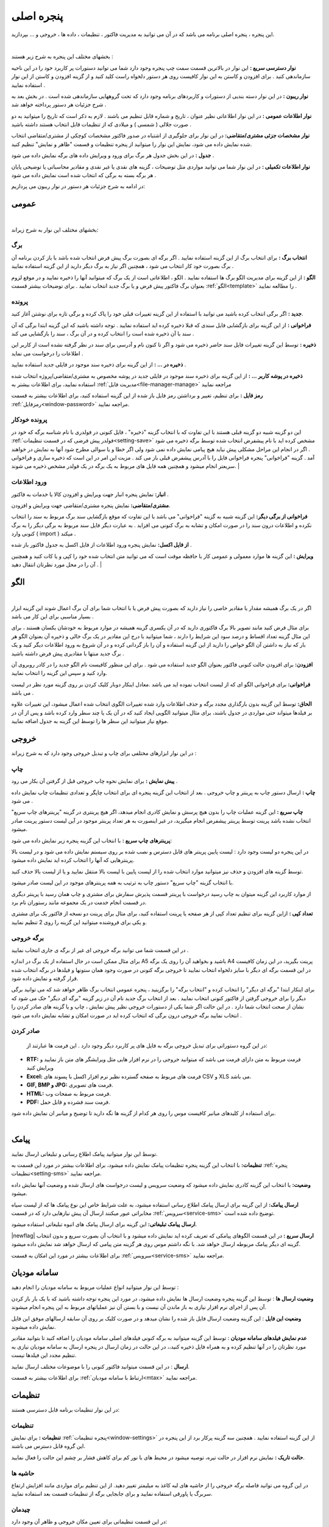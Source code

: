 .. meta::
   :description: این پنجره ، پنجره اصلی برنامه می باشد که در آن می توانید به مدیریت فاکتور ، تنظیمات ، داده ها ، خروجی و ... بپردازید.

.. _window-main:

پنجره اصلی
=================
این پنجره ، پنجره اصلی برنامه می باشد که در آن می توانید به مدیریت فاکتور ، تنظیمات ، داده ها ، خروجی و ... بپردازید.

.. image:: images/main.png
    :alt:  پنجره اصلی
    :align: center

|

بخشهای مختلف این پنجره به شرح زیر هستند :

**نوار دسترسی سریع :** این نوار در بالاترین قسمت سمت چپ پنجره وجود دارد شما می توانید دستورات پر کاربرد خود را در این ناحیه سازماندهی کنید . برای افزودن و کاستن به این نوار کافیست روی هر دستور دلخواه راست کلید کنید و از گزینه افزودن و کاستن از این نوار استفاده نمایید .

**نوار ریبون :** در این نوار دسته بندیی از دستورات و کاربردهای برنامه وجود دارد که تحت گروههایی سازماندهی شده است . در بخش بعد به شرح جزئیات هر دستور پرداخته خواهد شد .

**نوار اطلاعات عمومی :** در این نوار اطلاعاتی نظیر عنوان ، تاریخ و شماره قابل تنظیم می باشند . لازم به ذکر است که تاریخ را میتوانید به دو صورت جلالی ( شمسی ) و میلادی که از تنظیمات قابل انتخاب هستند داشته باشید .

**نوار مشخصات جزئی مشتری/متقاضی:** در این نوار برای جلوگیری از اشتباه در صدور فاکتور مشخصات کوچکی از مشتری/متقاضی انتخاب شده نمایش داده می شود، نمایش این نوار را میتوانید از پنجره تنظیمات و قسمت "ظاهر و نمایش" تنظیم کنید.

**جدول :** در این بخش جدول هر برگ برای ورود و ویرایش داده های برگه نمایش داده می شود .

**نوار اطلاعات تکمیلی :** در این نوار شما می توانید مواردی مثل توضیحات ، گزینه های نقدی یا غیر نقدی و مقادیر محاسباتی یا توضیحی پایان هر برگه بسته به برگی که انتخاب شده است نمایش داده می شود .

در ادامه به شرح جزئیات هر دستور در نوار ریبون می پردازیم:



.. _bar-general:

عمومی
-------
.. image:: images/bar_general.png
    :alt:  عمومی
    :align: center

|

بخشهای مختلف این نوار به شرح زیراند:

.. _bar-general-page:

برگ
``````

**انتخاب برگ :** برای انتخاب برگ از این گزینه استفاده نمایید . اگر برگه ای بصورت برگ پیش فرض انتخاب شده باشد با باز کردن برنامه آن برگ بصورت خود کار انتخاب می شود ، همچنین اگر نیاز به برگ دیگر دارید از این گزینه استفاده نمایید . 

**الگو :** از این گزینه برای مدیریت الگو برگ ها استفاده نمایید . الگو ، اطلاعاتی است از یک برگ که میتوانید آنها را ذخیره نمایید و در موقع لزوم بعنوان برگ فاکتور پیش فرض و یا برگ جدید انتخاب نمایید . برای توضیحات بیشتر قسمت :ref:`الگو<template>` را مطالعه نمایید .



.. _bar-general-doc: 

پرونده
````````
**جدید :** اگر برگی انتخاب کرده باشید می توانید با استفاده از این گزینه تغییرات قبلی خود را پاک کرده و برگی تازه برای نوشتن آغاز کنید.

**فراخوانی :** از این گزینه برای بازگشایی فایل سندی که قبلا ذخیره کرده اید استفاده نمایید . توجه داشته باشید که این گزینه ابتدا برگی که آن سند با آن ذخیره شده است را انتخاب کرده و در آن برگ ، سند را بازگشایی می کند .

**ذخیره :** توسط این گزینه تغییرات فایل سند حاضر ذخیره می شود و اگر تا کنون نام و آدرسی برای سند در نظر گرفته نشده است از کاربر این اطلاعات را درخواست می نماید .

**ذخیره در ... :** از این گزینه برای ذخیره سند موجود در فایلی جدید استفاده نمایید .

**ذخیره در پوشه کاربر ... :** از این گزینه برای ذخیره سند موجود در فایلی جدید در پوشه مخصوص به مشتری/متقاضی/پروژه انتخاب شده استفاده نمایید، برای اطلاعات بیشتر به :ref:`مدیریت فایل<file-manager-manage>` مراجعه نمایید

**رمز فایل :** برای تنظیم، تغییر و برداشتن رمز فایل باز شده از این گزینه استفاده کنید، برای اطلاعات بیشتر به قسمت :ref:`رمزفایل<window-password>` مراجعه نمایید.



.. _bar-general-autodoc:

پرونده خودکار
```````````````
این دو گزینه شبیه دو گزینه قبلی هستند با این تفاوت که با انتخاب گزینه "ذخیره" ، فایل کنونی در فولدری با نام شناسه برگه که خود در :ref:`فولدر پیش فرضی که در قسمت تنظیمات<setting-save>` مشخص کرده اید با نام پیشفرض انتخاب شده توسط برگه ذخیره می شود . اگر در انجام این مراحل مشکلی پیش نیاید هیچ پیامی نمایش داده نمی شود ولی اگر خطا و یا سوالی مطرح شود آنها به نمایش در خواهند آمد . گزینه "فراخوانی" پنجره فراخوانی فایل را با آدرس پیشفرض قبلی باز می کند . مزیت این امر در این است که ذخیره سازی و فراخوانی سریعتر انجام میشود و همچنین همه فایل های مربوط به یک برگه در یک فولدر مشخص ذخیره می شوند.
|

.. _bar-general-import:

ورود اطلاعات
````````````
**انبار:** نمایش پنجره انبار جهت ویرایش و افزودن کالا یا خدمات به فاکتور .

**مشتری/متقاضی:** نمایش پنجره مشتری/متقاضی جهت ویرایش و افزودن.

**فراخوانی از برگی دیگر:** این گزینه شبیه به گزینه "فراخوانی" می باشد با این تفاوت که موقع بازگشایی سند برگ مربوط به سند را انتخاب نکرده و اطلاعات درون سند را در صورت امکان و تشابه به برگ کنونی می افزاید . به عبارت دیگر فایل سند مربوط به برگی دیگر را به برگ کنونی وارد ( import ) میکند .

**از فایل اکسل:** نمایش پنجره ورود اطلاعات از فایل اکسل به جدول فاکتور باز شده .

**ویرایش :** این گزینه ها موارد معمولی و عمومی کار با حافظه موقت است که می توانید متن انتخاب شده خود را کپی و یا کات کنید و همچنین آن را در محل مورد نظرتان انتقال دهید .
|

.. _template:

الگو
-------
.. raw:: html

    <div id="86707916686"><script type="text/JavaScript" src="https://www.aparat.com/embed/7HJ38?data[rnddiv]=86707916686&data[responsive]=yes"></script></div>

|

اگر در یک برگ همیشه مقدار یا مقادیر خاصی را نیاز دارید که بصورت پیش فرض یا با انتخاب شما برای آن برگ اعمال شوند این گزینه ابزار بسیار مناسبی برای این کار می باشد .

.. image:: images/template.png
    :alt: الگو
    :align: center

برای مثال فرض کنید مانند تصویر بالا برگ فاکتوری دارید که در آن یکسری گزینه همیشه در موارد مربوط به خودشان یکسان هستند ، برای این مثال گزینه تعداد اقساط و درصد سود این شرایط را دارند ، شما میتوانید با درج این مقادیر در یک برگ خالی و ذخیره آن بعنوان الگو هر بار که نیاز به داشتن آن الگو خواص را دارید از این گزینه استفاده و آن را باز گردانی کرده و در آن شروع به ورود اطلاعات دیگر کنید و یک برگ جدید منتها با مقادیری پیش فرض داشته باشید .

**افزودن:** برای افزودن حالت کنونی فاکتور بعنوان الگو جدید استفاده می شود . برای این منظور کافیست نام الگو جدید را در کادر روبروی آن وارد کنید و سپس این گزینه را انتخاب نمایید.

**فراخوانی:** برای فراخوانی الگو ای که از لیست انتخاب نموده اید می باشد .معادل اینکار دوبار کلیک کردن بر روی گزینه مورد نظر در لیست می باشد .

**الحاق:** توسط این گزینه بدون بارگذاری مجدد برگه و حذف اطلاعات وارد شده تغییرات الگوی انتخاب شده اعمال میشود، این تغییرات علاوه بر فیلدها میتواند حتی مواردی در جدول باشند، برای مثال میتوانید الگویی ایجاد کنید که در آن یک یا چند سطر وارد کرده باشد و پس از آن در موقع نیاز میتوانید این سطر ها را توسط این گزینه به جدول اضافه نمایید.


.. _bar-output:

خروجی
-------
.. image:: images/bar_output.png
    :alt: خروجی
    :align: center

در این نوار ابزارهای مختلفی برای چاپ و تبدیل خروجی وجود دارد که به شرح زیراند :


.. _bar-output-print:

چاپ
`````

**پیش نمایش :** برای نمایش نحوه چاپ خروجی قبل از گرفتن آن بکار می رود .

**چاپ :** ارسال دستور چاپ به پرینتر و چاپ خروجی . بعد از انتخاب این گزینه پنجره ای برای انتخاب چاپگر و تعدادی تنظیمات چاپ نمایش داده می شود .


**چاپ سریع :** این گزینه عملیات چاپ را بدون هیچ پرسش و نمایش کادری انجام میدهد، اگر هیچ پرینتری در گزینه "پرینترهای چاپ سریع" انتخاب نشده باشد پرینت توسط پرینتر پیشفرض انجام میگیرید، در غیر اینصورت به هر تعداد پرینتر موجود در آین لیست دستور پرینت صادر میشود.

**پرینترهای چاپ سریع :** با انتخاب این گزینه پنجره زیر نمایش داده می شود:

.. image:: images/bar_output_multiprinter_settings.png
    :alt: خروجی
    :align: center


در این پنجره دو لیست وجود دارد : لیست پایین پرینتر های قابل دسترس و نصب شده بر روی سیستم نمایش داده می شود و در لیست بالا پرینترهایی که آنها را انتخاب کرده اید نمایش داده میشود.

توسط گزینه های افزودن و حذف نیز میتوانید موارد انتخاب شده را از لیست پایین با لیست بالا منتقل نمایید و یا از لیست بالا حذف کنید.

با انتخاب گزینه "چاپ سریع" دستور چاپ به ترتیب به همه پرینترهای موجود در این لیست صادر میشود.

از موارد کاربرد این گزینه میتوان به چاپ رسید درخواست با پرینتر قسمت پذیرش سفارش برای مشتری و چاپ همان رسید با پرینتر دیگری در قسمت انجام خدمت در یک مجموعه مانند رستوران نام برد.

**تعداد کپی :** ازاین گزینه برای تنظیم تعداد کپی از هر صفحه یا پرینت استفاده کنید، برای مثال برای پرینت دو نسخه از فاکتور یک برای مشتری و یکی برای فروشنده میتوانید این گزینه را روی 2 تنظیم نمایید.


.. _bar-output-outputpage:

برگه خروجی
````````````

در این قسمت شما می توانید برگه خروجی ای غیر از برگه ی جاری انتخاب نمایید .

برای مثال ممکن است در حال استفاده از یک برگ در اندازه A5 باشید و بخواهید آن را روی یک برگه A4 پرینت بگیرید، در این زمان کافیست در این قسمت برگه ای دیگر با سایز دلخواه انتخاب نمایید تا خروجی برگه کنونی در صورت وجود همان ستونها و فیلدها در برگه انتخاب شده قرار گرفته و نمایش داده شود.

برای اینکار ابتدا "برگه ای دیگر" را انتخاب کرده و "انتخاب برگه" را برگزینید ، پنجره عمومی انتخاب برگ ظاهر خواهد شد که می توانید برگی دیگر را برای خروجی گرفتن از فاکتور کنونی انتخاب نمایید . بعد از انتخاب برگ جدید نام آن در زیر گزینه "برگه ای دیگر" حک می شود که نشان از صحت انتخاب شما دارد . در این حالت اگر شما یکی از دستورات خروجی نظیر پیش نمایش ، چاپ و یا گزینه های صادر کردن را انتخاب نمایید برگه خروجی درون برگی که انتخاب کرده اید در صورت امکان و تشابه نمایش داده می شود .

.. _bar-output-export:

صادر کردن
````````````
 در این گروه دستوراتی برای تبدیل خروجی برگه به فایل های پر کاربرد دیگر وجود دارد . این فرمت ها عبارتند از:

* **RTF:** فرمت مربوط به متن دارای فرمت می باشد که میتوانید خروجی را در نرم افزار هایی مثل ویرایشگر های متن باز نمایید و ویرایش کنید
* **Excel:** فرمت های مربوط به صفحه گسترده نظیر نرم افزار اکسل با پسوند های CSV و XLS می باشد.
* **GIF, BMP و JPG:** فرمت های تصویری.
* **HTML:** فرمت مربوط به صفحات وب.
* **PDF:** فرمت سند فشرده و قابل حمل.

| برای استفاده از کلیدهای میانبر کافیست موس را روی هر کدام از گزینه ها نگه دارید تا توضیح و میانبر ان نمایش داده شود.
|

.. _bar-sms:

پیامک
----------
.. image:: images/bar_sms.png
    :alt: نوار پیامک
    :align: center

توسط این نوار میتوانید پیامک اطلاع رسانی و تبلیغاتی ارسال نمایید.

**تنظیمات:** با انتخاب این گزینه پنجره تنظیمات پیامک نمایش داده میشود، برای اطلاعات بیشتر در مورد این قسمت به :ref:`پنجره تنظیمات<setting-sms>` مراجعه نمایید.

**وضعیت:** با انتخاب این گزینه کادری نمایش داده میشود که وضعیت سرویس و لیست درخواست های ارسال شده و وضعیت آنها نمایش داده میشود.

**ارسال پیامک:** از این گزینه برای ارسال پیامک اطلاع رسانی استفاده میشود، به علت شرایط خاص این نوع پیامک ها که از لیست سیاه مخابراتی عبور میکنند ارسال آن پیش نیازهایی دارد که در قسمت :ref:`سرویس<service-sms>` توضیح داده شده است.

**ارسال پیامک تبلیغاتی:** این گزینه برای ارسال پیامک های انبوه تبلیغاتی استفاده میشود.

|newflag| **ارسال سریع :** در این قسمت الگوهای پیامکی که تعریف کرده اید نمایش داده میشود و با انتخاب آن بصورت سریع و بدون انتخاب گزینه ای دیگر پیامک مربوطه ارسال خواهد شد. با نگه داشتم موس روی هر گزینه متن پیامی که ارسال خواهد شد نمایش داده میشود.

برای اطلاعات بیشتر در مورد این امکان به قسمت :ref:`سرویس<service-sms>` مراجعه نمایید.


.. _bar-mtax:

سامانه مودیان
-------------------
.. image:: images/bar_mtax.png
    :alt: نوار سامانه مودیان
    :align: center

توسط این نوار میتوانید انواع عملیات مربوط به سامانه مودیان را انجام دهید :

**وضعیت ارسال ها** : توسط این گزینه پنجره وضعیت ارسال ها نمایش داده میشود، در مورد این پنجره توجه داشته باشید که با یک بار باز کردن آن پس از اجرای نرم افزار نیازی به باز ماندن آن نیست و با بستن آن نیز عملیاتهای مربوط به این پنجره انجام میشوند.

**وضعیت این فایل** : این گزینه وضعیت ارسال فایل باز شده را نشان میدهد و در صورت کلیک بر روی آن سابقه ارسالهای موفق این فایل نمایش داده میشوند.

**عدم نمایش فیلدهای سامانه مودیان** : توسط این گزینه میتوانید به برگه کنونی فیلدهای اصلی سامانه مودیان را اضافه کنید تا بتوانید مقادیر مورد نظرتان را در آنها تنظیم کرده و به همراه فایل ذخیره کنید،، در این حالت در زمان ارسال در پنجره ارسال به سامانه مودیان نیازی به تنظیم مجدد این فیلدها نیست.

**ارسال** : در این قسمت میتوانید فاکتور کنونی را با موضوعات مختلف ارسال نمایید.

برای اطلاعات بیشتر به قسمت :ref:`ارتباط با سامانه مودیان<mtax>` مراجعه نمایید.

.. _bar-settings:

تنظیمات
-----------------
.. image:: images/bar_settings.png
    :alt: تنظیمات
    :align: center

در این نوار تنظیمات برنامه قابل دسترسی هستند:

.. _bar-settings-settings:

تنظیمات
````````````
**تنظیمات :** برای نمایش :ref:`پنجره تنظیمات<window-settings>` از این گزینه استفاده نمایید . همچنین سه گزینه پرکار برد از این پنجره در این گروه قابل دسترس می باشند.

**حالت تاریک :** نمایش نرم افزار در حالت تیره، توصیه میشود در محیط های با نور کم برای کاهش فشار بر چشم این حالت را فعال نمایید.

.. _bar-settings-margins:

حاشیه ها
````````````
در این گروه می توانید فاصله برگه خروجی را از حاشیه های لبه کاغذ به میلیمتر تغییر دهید. از این تنظیم برای مواردی مانند افزایش ارتفاع سربرگ یا پاورقی استفاده نمایید و برای جابجایی برگه از تنظیمات قسمت بعد استفاده نمایید.

.. _bar-settings-layout:

چیدمان
````````````
در این قسمت تنظیماتی برای تعیین مکان خروجی و ظاهر آن وجود دارد:


**چرخش خروجی :** در برگه هایی مانند انواع چک نیاز است که متناسب با امکانات و یا محدودیت های پرینتر خروجی با 90 درجه چرخش چاپ گردد که میتوانید از این امکان استفاده نمایید

**جابجایی افقی :** با تغییر این تنظیم ابتدا برگه به درون یک برگه A4 قرار داده می شود، سپس مقدار مثبت آن باعث حرکت خروجی به سمت راست و مقدار منفی باعث حرکت خروجی به سمت چپ خواهد شد.

**جابجایی عمودی** در این گزنه نیز مقدار مثبت باعث جابجایی به سمت پایین و مقدار منفی برای جابجایی به سمت بالا می باشد.

**فونت و اندازه :** با تنظیم مقدار فونت میتوانید فونت برگه را تغییر دهید. همچنین میتوانید اندازه فونت ها را نسبت به اندازه فعلی آن به مقدار "اندازه" کم یا زیاد نمایید.
|

فایلها
````````````````````
.. image:: images/bar_file.png
    :alt: تنظیمات
    :align: center

در این قسمت گزینه هایی برای فیلتر کردن گروهی فایلها بر اساس انواع اصلی دسته بندی های فایل و همجنین نحوه نمایش شکل فایلها وجود دارد که در بخش :ref:`مدیریت فایل<file-manager>` بصورت کامل توضیح داده شده است.

.. _bar-preview:

پیش نمایش
------------
.. image:: images/bar_preview.png
    :alt: پیش نمایش
    :align: center


**بازگشت :** وقتی به حالت پیش نمایش میروید میتوانید توسط این گزینه به حالت اولیه باز گردید.

**کوچکنمایی :** برای کوچکتر کردن برگه پیش نمایش استفاده می شود .

**پهنای صفحه :** اندازه برگه پیش نمایش را طوری تنظیم میکند که پهنای برگه تماما قابل روئت باشد .

**تمام صفحه :** اندازه برگه پیش نمایش را طوری تنظیم می کند که ارتفاع برگه کاملا قابل روئت باشد .

**بزرگنمایی :** بزرگتر کردن برگه پیش نمایش .

**پیمایش :** جابجایی بین صفحات پیش نمایش .
|

.. _tab-cust:

مشخصات مشتری/متقاضی
--------------------
.. image:: images/tab_cust.png
    :alt: مشخصات مشتری
    :align: center


از این صفحه برای ثبت مشخصات مشتری یا متقاضی در برگه هایی که به این موارد نیاز دارند استفاده نمایید. این مشخصات در فایل سند برگه ذخیره می شود.

**نمایش :** توسط این این گزینه در صورتی که برگه انتخاب شده این امکان را داشته باشد میتوانید قسمت مشخصات مشتری را از خروجی حذف و یا نمایش دهید.

**عنوان :** توسط این این گزینه در صورتی که برگه انتخاب شده این امکان را داشته باشد میتوانید عنوان قسمت مشخصات مشتری را در خروجی تغییر دهید.

**انتخاب مشتری/متقاضی :** برای این کار کافیست "انتخاب" را کلیلک کرده (یا کلید میانبر  :code:`F8` ) و در پنجره باز شده مشتری/متقاصی مورد نظر را انتخاب کنید. برای اطلاعات بیشتر در مورد کار با این پنجره به قسمت :ref:`پنجره مشتری/متقاضی<window-cust>` مراجعه نمایید.

**انتخاب سریع :** برای یک انتخاب سریع میتوانید قسمتی یا کل یکی از اطلاعات ( کد، نام یا شماره تلفن) مشتری/متقاضی را در کادر "شماره/کد اشتراک" وارد کرده و کلید  :code:`Enter` رابفشارید. در این زمان اگر اطلاعات وارد شده جهت جستجو منجر به انتخاب شدن یک مشتری/متقاضی شود اطلاعات آن مشتری انتخاب شده، کادر جستجو به رنگ سبز در میآید و اطلاعات جایگذاری می شود ولی اگر تعداد مشتری/متقاضی انتخاب شده بیشتر از یک عدد بود پنجره انتخاب مشتری باز شده و میتوانید توسط کلید های جهتنمای بالا/پایین مشتری/متقاضی مورد نظر را انتخاب کنید. اگر جستجو نتیجه ای بدنبال نداشت کادر جستجو به رنگ قرمز درآمده و صدای کوچکی پخش می شود.

**تغییر عنوان فیلدها :** برای تغییر عنوان مشخصات مشتری/متقاضی از پنجره :ref:`مشتری/متقاضی<window-cust>` استفاده نمایید.

.. _tab-com:

مشخصات صادرکننده
------------------
.. raw:: html

    <div id="19450882798"><script type="text/JavaScript" src="https://www.aparat.com/embed/op4kK?data[rnddiv]=19450882798&data[responsive]=yes"></script></div>

|

در این صفحه می توانید مشخصات صادر کننده برگه را وارد نمایید . این اطلاعات ، اطلاعاتی هستند که معمولا در سربرگ برگه ها نمایش داده می شود .

.. image:: images/tab_com.png
    :alt: مشخصات صادرکننده
    :align: center

برای افزودن مشخصات جدید کافیست گزینه **افزودن** را انتخاب کرده، پنجره ای برای وارد کردن عنوان آن نمایش داده میشود، با وارد کردن یک عنوان و تائید آن مشخصات جدیدی به لیست مشخصات افزوده خواهد شد.
برای حذف مشخصات نیز میتوانید از گزینه **حذف** استفاده نمایید.

**نمایش :** توسط این این گزینه در صورتی که برگه انتخاب شده این امکان را داشته باشد میتوانید قسمت مشخصات صادرکننده را از خروجی حذف و یا نمایش دهید.

**عنوان :** توسط این این گزینه در صورتی که برگه انتخاب شده این امکان را داشته باشد میتوانید عنوان قسمت مشخصات صادرکننده را در خروجی تغییر دهید.

**تغییر لوگو :** برای تغییر لوگو کافیست بر روی شکل ذره بین در گوشه فیلد روبروی لوگو کلیک کرده و مانند بیشتر برنامه های معمول یک فایل تصویری برای آن انتخاب کنید . در انتخاب لوگو به موارد زیر توجه نمایید ، همچینین اگر با مشکلی در انتخاب لوگو مواجه شدید موارد زیر را تک تک چک نمایید و آنها را بطور کامل اجرا نمایید:

.. note::
    * تا حد امکان نسبت تصویر فایل انتخابی متناسب با اندازه محل قرار گیری در فاکتور باشد.
    * تا حد امکان اندازه تصویر انتخابی نزدیک به اندازه محل قرار گیری در فاکتور باشد. توجه کنید که ممکن است با انتخاب یک تصویر بسیار بزرگ( مانند تصاویر دوربین یا کیفیت بسیار بالا) در هنگام گرفتن خروجی با خطا مواجه شوید.
    * حتی الامکان نام فارسی در نام و آدرس فایل انتخابی نباشد.
    * پیشنهاد میشود به ترتیب اولویت از فرمت های png ، bmp و jpg استفاده نمایید.
    * فایلی را که انتخاب می نمایید باید ثابت باشد زیرا این فایل در موقع نمایش برگه فراخوانی می شود و باید در این موقع در محل انتخابی وجود داشته باشد.


**توضیحات :** این قسمت برای نوشتن یک توضیح مخصوص برای صادر کننده انتخاب شده میباشد، از این فیلد میتوانید برای یادداشت برای این صادر کننده یا نوشتن توضیحات در آن و استفاده از :ref:`متن پویا<dynamic-text>` برای ثبت مشخصات در توضیحات یا هر قسمت دیگر برگه ی در حال استفاده، استفاده نمایید.

**تغییر عنوان فیلدها :** با راست کلیک بر روی عنوان هر فیلد میتوانید آن را تغییر دهید، کافیست با انتخاب منوی نمایش داده شده در پنجره باز شده عنوان جدید را وارد کنید تا عنوان آن فیلد تغییر کند.

.. note:: توجه کنید که تغییر عنوان فیلد مربوطه در خروجی مستلزم پشتیبانی آن برگه از تغییر عنوان میباشد و پرواضح است که برگه هایی که قبل از اضافه شدن این امکان به نرم افزار طراحی شده اند از این قابلیت پشتیبانی نمیکنند.


.. _menu-start:

منوی شروع
---------------
.. image:: images/start-menu.png
    :alt: منوی شروع
    :align: center

با انتخاب دایره سمت بالا و چپ این منو باز می شود . در سمت چپ این منو لیستی از پر کاربرد ترین دستورات وجود دارد . در سمت راست لیست آخرین سند های باز شده وجود دارد که می توانید با استفاده از آن خیل سریع به آخرین اسناد باز شده دسترسی داشته باشید.
در ادامه دو موردی که قبلا توضیح داده نشده است شرح داده می شوند:


**ذخیره فیلتر در :** توسط این گزینه میتوانید فیلتر های اعمال شده در جدول ها را در وضعیت فعلی آنها به عنوان یک فایل جدید ذخیره نمایید.

**ذخیره بعنوان الگو :** از این گزینه برای ذخیره برگ جاری بعنوان یک الگو استفاده نمایید . برای اطلاعات بیشتر به قسمت :ref:`الگو<template>` مراجعه نمایید .

**پشتیبان گیری :** برای نمایش پنجره عملیات :ref:`پشتیبان گیری<backup>`.

**راهنما :** نمایش فایل راهنمای برنامه.
|


.. _qbank:

انبار سریع
--------------

این امکان قابلیتی برای انتخاب سریع کالا/خدمات در جدول میباشد، توسط آن بسیار سریع کالا/خدمات مورد نظرتان را بدون رفتن به پنجره انبار انتخاب میکنید، تعداد مورد نیاز را تنظیم و از موجودی انبار کم میکنید.

اگر گزینه ":ref:`انبار سریع<setting-general>`" در پنجره تنظیمات فعال باشد هرگاه در یکی از ستونهای جدول کلمه ای را تایپ کنید اگر مورد مشابهی از آن کلمه و یا موردی که شامل کلمات وارد شده باشد در انبار وجود داشته باشد لیستی از آن به نمایش در خواهد آمد. مانند تصویر زیر:

.. image:: images/qbank.png
    :alt: انبار سریع
    :align: center

با نمایش این لیست میتوانید بدون در نظر گرفتن آن به تایپ خود ادامه دهید و از کلید :code:`Enter` برای حرکت به ستون بعدی استفاده نمایید.

برای استفاده از لیست کافیست توسط یکی از کلید های جهت نمای بالا یا پایین بین موارد لیست جابجا شوید و مورد مورد نظر را انتخاب نمایید.
پس از انتخاب میتوانید با استفاده از کلیدهای :code:`+` یا :code:`-` صفحه کلید یا گزینه های کناری لیست باز شده تعداد سفارش آن را تغییر دهید و در نهایت با فشار کلید :code:`Enter` از صفحه کلید مورد انتخابی به جدول اضافه میشود.

پس از باز شدن لیست با انتخاب یکی از کلیدهای جهت پایین یا بالا و یا کلیدهای :code:`+` یا :code:`-` از صفحه کلید وارد حالت انتخاب از لیست می شوید و پس از آن با انتخاب کلید :code:`Enter` از صفحه کلید مورد انتخابی به جدول افزوده می شود،
برای انصراف از حالت انتخاب از لیست کافیست کلید :code:`ESC` از صفحه کلید را انتخاب نمایید.

.. note::
    * توجه کنید که مقدار سفارش تنظیم شده پس از فشردن کلید :code:`Enter` از صفحه کلید از انبار کم میشود.
    * مقدار سفارش نباید از موجودی بیشتر شود، در غیراینصورت به شما توسط یک پیام اطلاع داده خواهد شد.
    * برای کم نشدن موجودی از انبار کافیست پس از انتخاب مقدار سفارش را تعیین نکرده و بعد از افزودن به جدول در ستون مربوطه تعداد را تعیین نمایید.

|


.. _qsbank:

نوار دسترسی سریع انبار
---------------------------------------
در برخی مشاغل مانند سفارش غذا تعدادی از اقلام زیادتر از سایر موارد موجود در انبار مورد استفاده قرار میگریند و دسترسی سریع به آنها برای افزودن به فاکتور در سرعت عمل صدور فاکتور بسیار موثر خواهد بود.
از این رو قابلیتی به نرم افزار فاکتور افزوده شده است که بتوانید لیستی از این موارد پرکاربرد را در گوشه ای از نرم افزار جای دهید و بسرعت بهمراه گزینه هایی برای انتخاب سریع تعداد برگزینید تا به فاکتور افزوده گردد.

در نوار بالایی نرم افزار در بخش عمومی و قسمت "ورود اطلاعات" گزینه ای با عنوان "دسترسی سریع" وجود دارد که با انتخاب آن نواری عمودی در کنار نرم افزار نمایش داده خواهد شد:

.. image:: images/qsbank.png
    :alt: نوار دسترسی سریع انبار
    :align: center

برای افزودن مورد جدید به این نوار کافیست روی کلید "+" در بالای آن کلیک کنید تا پنجره انبار باز شود، سپس مانند انتخاب کالا از انبار مورد یا مواردی را اننتخاب نمایید تا افزودن گردد.

پس از افزودن شدن هنگامی که موس روی هر مورد قرار گیرد چند دایره آبی رنگ روی آن مورد نمایش داده میشود که در هر دایره اعدادی نوشته شده است، این اعداد تعداد اقلامی است که به فاکتور اضافه میشود، با راست کلیک بر روی این دایره ها میتوانید این تعداد را تغییر دهید.

با کلیک بر روی این دایره های آبی رنگ مورد انتخابی با آن تعدادی که در این دایره نوشته شده است به فاکتور افزوده میشود، با کلیک بر روی خود مورد تعداد یک از آن اضافه میگردد، پس نیازی به تنظیم عدد یک برای دایره های آبی نیست.

تمامی تغییرات این نوار برای هر برگه بصورت مجزا قابل انجام است و پس از هر تغییر در نوار این تغییرات برای آن برگه ذخیره خواهد شد.

|


.. _gride:

جدول
-----------
در برگه هایی مانند فاکتور که نیاز به ورود لیستی از اقلام دارد جدول یا جدولهایی نمایش داده میشوند، در صورت وجود بیش از یک جدول نام هر جدول در زیر آنها نمایش داده میشود که از آن طریق قابل انتخاب هستند.


برای حرکت بین سلولهای جدول کافیست کلید :code:`Enter` را بفشارید.

برای افزودن سطر جدید میتوانید با تکرار کلید :code:`Enter` و رسیدن به ستون آخر سطر جدید ایجاد نماید یا از منویی که در ادامه توضیح داده میشود استفاده کنید یا از کلید میانبر آن یعنی :code:`Ctrl` + :code:`Ins` استفاده نمایید.

با راست کلیک بر روی عنوان های جدول منوی زیر نمایش داده میشود :

.. image:: images/gride_headermenu.png
    :alt: منوی عنوان جدول
    :align: center


در این منو میتوانید اطاعات جدول را بر اساس ستونی که انتخاب کرده اید بصورت سعودی یا نزولی مرتب نمایید،

توسط گزینه آخر میتوانید مشخص کنید که با تغییر اندازه پنجره اندازه ستونها نیز با همان نسبت پیشفرض تغییر اندازه دهند، توجه کنید که این گزینه در مورد جدول میباشد  نه در مورد خروجی.

با راست کلیک کردن روی سلولهای جدول منوی زیر نمایش داده میشود :

.. image:: images/gride_menu.png
    :alt: فیلتر جدول
    :align: center


گزینه های اول مربوط به عملیات های مختلف کپی متن میباشد.

یک نکنه مهم و کاربردی این است که توسط این گزینه ها میتوانید محتوای یک یا چند سلول را کپی نمایید و آنها را بین این نرم افزار یا نرم افزاری مثل اکسل بصورت مستقیم جابجا نمایید.

در این منو گزینه هایی برای افزودن سطر، جابجایی و حذف سطر ها وجود دارد که که از نام هر کدام از گزینه ها کار هر کدام مشخص میباشد.

**تغییر خودکار ارتفاع سطرها :** با فعال بودن این گزینه در صوزت وارد کردن بیش از یک سطر در خانه های جدول اتفاع آن سطر بصورت خودکار افزایش پدا میکند، توجه کنید که این گزینه مربوط به جدول میباشد و نه خروجی.

**جستجو :** با انتخاب این گزینه قسمتی برای جستجو در جدول نمایش داده خواهد شد که میتوانید توسط آن درون اطلاعات داخل جدول جستجو انجام دهید.

**مقداردهی گروهی :** این گزینه برای پر کردن خودکار سلول های انتخاب شده جدول میباشد، با انتخاب این گزینه پنجره زیر نمایش داده می شود:

.. image:: images/gride_setcells.png
    :alt: فیلتر جدول
    :align: center

در این پنجره سه روش برای پر کردن سلولهای انتخاب شده وجود دارد که برای فعال شدن هر کدام کافیست گزینه کناری آن را فعال کنید و مقادیر مورد نیاز آن را تنظیم نمایید:

* **متن ثابت :** توسط این روش میتوانید یک متن ثابت را در تمام سلول های انتخاب شده تکرار کنید.
* **عدد افزایشی :** این گزینه برای وارد کردن خودکار ترتیبی از اعداد میباشد، برای این منظور کافیست عدد شروع را در فیلد اول و مقدار هر تغییر را در فیلد دوم بنویسید، برای مثال با نوشتن عدد 1 در هر دو فیلد سلول های انتخاب شده از عدد 1 تا تعداد سلولهای انتخاب شده مقدار دهی میشوند و با وارد کردن 1 و 5 سلول های انتخاب شده از عدد 1 شروع شده و مقدار هر خانه از مقدار خانه قبل بعلاوه 5 بدست میآید. در هر دو فیلد امکان نوستن اعداد منفی نیز وجود دارد که برای مثال میتوان ترتیب اعداد را بصورت نزولی نیز تنظیم نمود.
* **فایل متنی :** توسط این گزینه امکان وارد کردن خطوط یک فایل متنی بعنوان ترتیب پر شدن سلولها انتخاب شده وجود دارد، بعبارت دیگر در این حالت هر سلول انتخاب شده با در نظر گرفتن ترتیب انتخاب با خط متناظرش در فایل پر میشود.

نکته کاربردی این امکان این است که علاوه بر انتخاب ستونی سلول های جدول اگر در انتخاب شما چند ستون وجود داشته باشد ترتیب پر شدن سلولها بصورت اولیت اول سطر و بعد از آن ستون است، به این معنی که در صورت انتخاب دو ستون در انتخاب سلولها ترتیب پر شدن سلولها به این صورت است که ابتدا سلول اول از سطر اول، سپس سلول دوم از سطر اول و بعد از آن سلول اول سطر دوم پر خواهد شد.

.. _gride-filter:

فیلتر جدول
-------------

توسط این امکان میتوانید اطلاعات موجود در جدول را بر اساس داده یا داده هایشان فیلتر نمایید، برای مثال به تصویر زیر دقت کنید :

.. image:: images/filter_list.png
    :alt: فیلتر جدول
    :align: center

این تصویر مربوط به برگه شارژ ساختمان میباشد، با کلیک بر روی آیکون فیلتر در عنوان هر ستون لیستی یکتا از اطلاعات آن ستون نمایش داده می شود،
شما میتوانید با تیک دار کردن هر کدام از موارد این لیست اطلاعات آن جدول را بر اساس سطر هایی که شامل این انتخاب ها هستند فیلتر نمایید.

برای مثال در تصویر بالا با انتخاب گزینه "80" لیست بر اساس سطرهایی که در آنها متراژ "80" متر میباشد فیلتر خواهد شد، مانند تصویر زیر:

.. image:: images/filter_selected.png
    :alt: فیلتر جدول
    :align: center

همانطور که در تصویر نیز مشاهده میکنید ستون هایی که در آنها فیلتر اعمال شده است پس زمینه عنوان ستون متمایل به سبز شده و خود نماید فیلتر نیز سبز رنگ خواهد شد.

توجه کنید که در این حالت تمام محاسبات بر اساس موارد فیلتر شده خواهد بود.

امکان دیگری در نرم افزار گنجانده شده است تا بتوانید برگه ای جدید از فیلتر های انجام شده ذخیره نمایید، در این نوع ذخیره فقط موارد فیلتر شده در فایل ذخیره می شوند. این گزینه در منوی اصلی برنامه با عنوان ":ref:`ذخیره فیلتر در...<menu-start>`" وجود دارد.


.. _inlinecalc:

محاسبه درجای عبارت ریاضی
--------------------------------------


.. image:: images/inlinecalc.png
    :alt: محاسبه درجای عبارت ریاضی
    :align: center



توسط این قابلیت میتوانید در سلولهای جدول مستقیما یک عبارت ریاضی را بنویسید، نرم افزار فاکتور بدون آنکه آن را تبدیل به نتیجه کند در محاسبات از مقدار حساب شده آن عبارت استفاده میکند.

برای مثال در تصویر بالا برای ستونهای تعداد و مبلغ واحد عباراتی نوشته شده است که میتواند در کم کردن و ساده کردن بسیاری از محاسبات موثر باشد.


عملگرهای پشتیانی شده چهار عمل اصلی بعلاوه تقسیم صحیح و باقیمانده تقسیم میباشد که به شرح زیراند:

* **جمع**: علامت آن همان کاراکتر "+" میباشد.
* **تفریق**: علامت آن همان "-" میباشد.
* **ضرب**: برای علامت آن علاوه بر کاراکتر "*" میتوانید از ایکس "x" هم استفاده نمایید.
* **تقسیم**: علامت آن اسلش "\\" میباشد.
* **تقسیم صحیح**: علامت آن بک اسلش "\\" میباشد که برای محاسبه نتیجه یک تقسیم بدون در نظر گرفتن اعشار در مقدار نهایی بکار میرود.
* **باقیمانده تقسیم**: علامت آن "|" میباشد.
